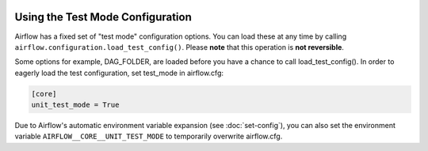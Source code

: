  .. Licensed to the Apache Software Foundation (ASF) under one
    or more contributor license agreements.  See the NOTICE file
    distributed with this work for additional information
    regarding copyright ownership.  The ASF licenses this file
    to you under the Apache License, Version 2.0 (the
    "License"); you may not use this file except in compliance
    with the License.  You may obtain a copy of the License at

 ..   http://www.apache.org/licenses/LICENSE-2.0

 .. Unless required by applicable law or agreed to in writing,
    software distributed under the License is distributed on an
    "AS IS" BASIS, WITHOUT WARRANTIES OR CONDITIONS OF ANY
    KIND, either express or implied.  See the License for the
    specific language governing permissions and limitations
    under the License.



Using the Test Mode Configuration
=================================

Airflow has a fixed set of "test mode" configuration options. You can load these
at any time by calling ``airflow.configuration.load_test_config()``. Please **note** that this operation is **not reversible**.

Some options for example, DAG_FOLDER, are loaded before you have a chance to call load_test_config().
In order to eagerly load the test configuration, set test_mode in airflow.cfg:

.. code-block:: bash

  [core]
  unit_test_mode = True

Due to Airflow's automatic environment variable expansion (see :doc:`set-config`), you can also set the environment variable ``AIRFLOW__CORE__UNIT_TEST_MODE`` to temporarily overwrite airflow.cfg.
